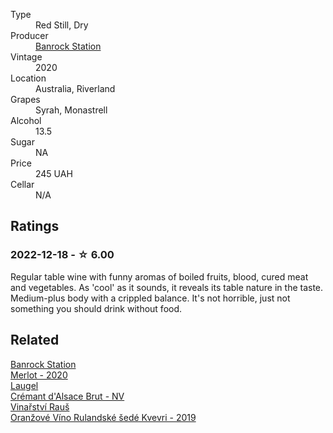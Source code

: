 #+attr_html: :class wine-main-image
[[file:/images/fb/b46169-abf2-40ac-be07-e542be228576/2022-12-18-14-51-48-IMG-3888@512.webp]]

- Type :: Red Still, Dry
- Producer :: [[barberry:/producers/a3751192-f670-4db9-9a2a-724131ef5371][Banrock Station]]
- Vintage :: 2020
- Location :: Australia, Riverland
- Grapes :: Syrah, Monastrell
- Alcohol :: 13.5
- Sugar :: NA
- Price :: 245 UAH
- Cellar :: N/A

** Ratings

*** 2022-12-18 - ☆ 6.00

Regular table wine with funny aromas of boiled fruits, blood, cured meat and vegetables. As 'cool' as it sounds, it reveals its table nature in the taste. Medium-plus body with a crippled balance. It's not horrible, just not something you should drink without food.

** Related

#+begin_export html
<div class="flex-container">
  <a class="flex-item flex-item-left" href="/wines/c0a539e0-b53c-4511-91e2-a2fb5e3c6682.html">
    <img class="flex-bottle" src="/images/c0/a539e0-b53c-4511-91e2-a2fb5e3c6682/2022-12-18-14-51-28-IMG-3892@512.webp"></img>
    <section class="h">Banrock Station</section>
    <section class="h text-bolder">Merlot - 2020</section>
  </a>

  <a class="flex-item flex-item-right" href="/wines/ae6d9dfc-c808-480d-936a-713b02a4cbdb.html">
    <img class="flex-bottle" src="/images/ae/6d9dfc-c808-480d-936a-713b02a4cbdb/2022-12-11-10-43-02-99AB88CD-91A2-4A97-87F7-BB2798217DC4-1-105-c@512.webp"></img>
    <section class="h">Laugel</section>
    <section class="h text-bolder">Crémant d'Alsace Brut - NV</section>
  </a>

  <a class="flex-item flex-item-left" href="/wines/e456bc28-4666-4319-9018-2b6d37ceb18e.html">
    <img class="flex-bottle" src="/images/e4/56bc28-4666-4319-9018-2b6d37ceb18e/2022-12-19-12-33-26-2779AE82-9F8C-456C-A9D0-F777675052CE-1-105-c@512.webp"></img>
    <section class="h">Vinařství Rauš</section>
    <section class="h text-bolder">Oranžové Víno Rulandské šedé Kvevri - 2019</section>
  </a>

</div>
#+end_export
